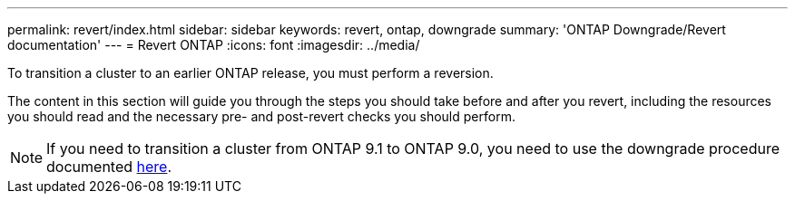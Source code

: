---
permalink: revert/index.html
sidebar: sidebar
keywords: revert, ontap, downgrade
summary: 'ONTAP Downgrade/Revert documentation'
---
= Revert ONTAP
:icons: font
:imagesdir: ../media/

To transition a cluster to an earlier ONTAP release, you must perform a reversion.

The content in this section will guide you through the steps you should take before and after you revert, including the resources you should read and the necessary pre- and post-revert checks you should perform.

NOTE: If you need to transition a cluster from ONTAP 9.1 to ONTAP 9.0, you need to use the downgrade procedure documented link:https://library.netapp.com/ecm/ecm_download_file/ECMLP2876872[here]. 
